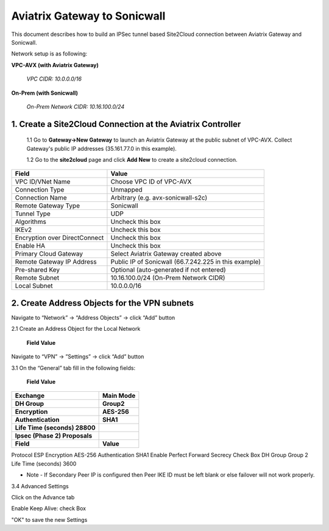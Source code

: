 ============================================
Aviatrix Gateway to Sonicwall
============================================

This document describes how to build an IPSec tunnel based Site2Cloud connection between Aviatrix Gateway and Sonicwall.

Network setup is as following:

**VPC-AVX (with Aviatrix Gateway)**

    *VPC CIDR: 10.0.0.0/16*

**On-Prem (with Sonicwall)**

    *On-Prem Network CIDR: 10.16.100.0/24*
   
1. Create a Site2Cloud Connection at the Aviatrix Controller
======================================================

 1.1 Go to **Gateway->New Gateway** to launch an Aviatrix Gateway at the public subnet of VPC-AVX. Collect Gateway's public IP addresses (35.161.77.0 in this example).

 1.2 Go to the **site2cloud** page and click **Add New** to create a site2cloud connection.

===============================     =================================================================
  **Field**                         **Value**
===============================     =================================================================
  VPC ID/VNet Name                  Choose VPC ID of VPC-AVX
  Connection Type                   Unmapped
  Connection Name                   Arbitrary (e.g. avx-sonicwall-s2c)
  Remote Gateway Type               Sonicwall
  Tunnel Type                       UDP
  Algorithms                        Uncheck this box
  IKEv2                             Uncheck this box
  Encryption over DirectConnect     Uncheck this box
  Enable HA                         Uncheck this box
  Primary Cloud Gateway             Select Aviatrix Gateway created above
  Remote Gateway IP Address         Public IP of Sonicwall (66.7.242.225 in this example)
  Pre-shared Key                    Optional (auto-generated if not entered)
  Remote Subnet                     10.16.100.0/24 (On-Prem Network CIDR)
  Local Subnet                      10.0.0.0/16
===============================     =================================================================

2. Create Address Objects for the VPN subnets
======================================================

Navigate to “Network” -> “Address Objects” -> click “Add” button

2.1 Create an Address Object for the Local Network

===============================     =================================================================
  **Field**                         **Value**
===============================     =================================================================
Name Arbitrary e.g. site2cloud-local
Zone LAN
Type Network
Network The LAN network range
Network Mask/Prefix e.g. 255.255.255.0

2.2 Create an Address Object for the Cloud Network

===============================     =================================================================
  **Field**                         **Value**
===============================     =================================================================

Name Arbitrary e.g. site2cloud-cloud
Zone WAN
Type Network
Network The Cloud network range
Network Mask/Prefix e.g. 255.255.0.0

3. Configure the VPN Tunnel
======================================================

Navigate to “VPN” -> ”Settings” -> click “Add” button

3.1 On the “General” tab fill in the following fields:

===============================     =================================================================
  **Field**                         **Value**
===============================     =================================================================
Policy Type Site to site
Authentication Method IKE using Preshared Secret
Name Arbitrary (e.g. Aviatrix-GW)
IPsec Primary Gateway Address The public IP of the Aviatrix Gateway
IPsec Secondary Gateway Address The public IP of the Aviatrix HA Gateway if configured
Shared Secret Arbitrary
Confirm Shared Secret Re-enter Shared Secret
Local IKE ID Leave blank
Peer IKE ID Leave blank

3.2 Assign the Local and Remote Address Objects to the Tunnel

Click Network tab and select the Address objects created in step 1.

Choose local network from list: e.g. site2cloud-local

3.3 Click the Proposals tab and set the IKE and Ipsec values

===============================     =================================================================
  **Field**                         **Value**
===============================     =================================================================
Exchange                            Main Mode
DH Group                            Group2
Encryption                          AES-256
Authentication                      SHA1
Life Time (seconds) 28800

Ipsec (Phase 2) Proposals

===============================     =================================================================
  **Field**                         **Value**
===============================     =================================================================
Protocol ESP
Encryption AES-256
Authentication SHA1
Enable Perfect Forward Secrecy Check Box
DH Group Group 2
Life Time (seconds) 3600

* Note - If Secondary Peer IP is configured then Peer IKE ID must be left blank or else failover will not work properly.

3.4 Advanced Settings

Click on the Advance tab

Enable Keep Alive: check Box

"OK" to save the new Settings
